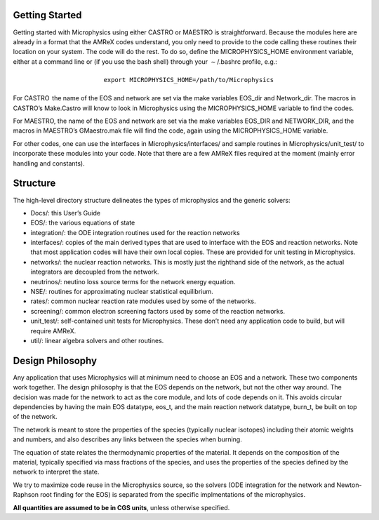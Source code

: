 Getting Started
===============

Getting started with Microphysics using either CASTRO or
MAESTRO is straightforward. Because the modules here are already in
a format that the AMReX codes understand, you only need to provide
to the code calling these routines their location on your system. The
code will do the rest. To do so, define the MICROPHYSICS_HOME
environment variable, either at a command line or (if you use the
bash shell) through your :math:`\sim`/.bashrc profile, e.g.:

.. math:: \texttt{export MICROPHYSICS\_HOME=/path/to/Microphysics}

For CASTRO  the name of the EOS and network are set via the make
variables EOS_dir and Network_dir. The macros in
CASTRO’s Make.Castro will know to look in Microphysics using
the MICROPHYSICS_HOME variable to find the codes.

For MAESTRO, the name of the EOS and network are set via the make
variables EOS_DIR and NETWORK_DIR, and the macros in
MAESTRO’s GMaestro.mak file will find the code, again using the
MICROPHYSICS_HOME variable.

For other codes, one can use the interfaces in
Microphysics/interfaces/ and sample routines in
Microphysics/unit_test/ to incorporate these modules into your
code. Note that there are a few AMReX files required at the moment
(mainly error handling and constants).

Structure
=========

The high-level directory structure delineates the types of microphysics
and the generic solvers:

-  Docs/: this User’s Guide

-  EOS/: the various equations of state

-  integration/: the ODE integration routines used for the
   reaction networks

-  interfaces/: copies of the main derived types that are used to
   interface with the EOS and reaction networks. Note that most application
   codes will have their own local copies. These are provided for unit testing
   in Microphysics.

-  networks/: the nuclear reaction networks. This is mostly just the
   righthand side of the network, as the actual integrators are decoupled from
   the network.

-  neutrinos/: neutino loss source terms for the network energy equation.

-  NSE/: routines for approximating nuclear statistical equilibrium.

-  rates/: common nuclear reaction rate modules used by some of the
   networks.

-  screening/: common electron screening factors used by some of the
   reaction networks.

-  unit_test/: self-contained unit tests for Microphysics. These don’t
   need any application code to build, but will require AMReX.

-  util/: linear algebra solvers and other routines.

Design Philosophy
=================

Any application that uses Microphysics will at minimum need to
choose an EOS and a network. These two components work together. The
design philosophy is that the EOS depends on the network, but not the
other way around. The decision was made for the network to act as the
core module, and lots of code depends on it. This avoids circular
dependencies by having the main EOS datatype, eos_t, and the
main reaction network datatype, burn_t, be built on top of the
network.

The network is meant to store the properties of the species (typically
nuclear isotopes) including their atomic weights and numbers, and also
describes any links between the species when burning.

The equation of state relates the thermodynamic properties of the
material. It depends on the composition of the material, typically
specified via mass fractions of the species, and uses the properties
of the species defined by the network to interpret the state.

We try to maximize code reuse in the Microphysics source, so the
solvers (ODE integration for the network and Newton-Raphson root
finding for the EOS) is separated from the specific implmentations of
the microphysics.

**All quantities are assumed to be in CGS units**, unless otherwise
specified.
